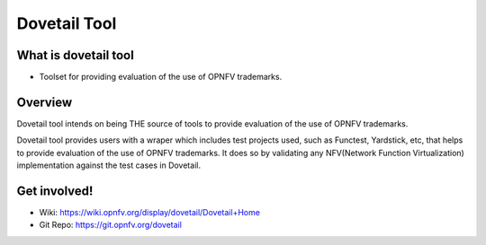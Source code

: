 .. This work is licensed under a Creative Commons Attribution 4.0 International
.. License.
.. http://creativecommons.org/licenses/by/4.0
.. (c) OPNFV, Huawei Technologies Co.,Ltd and others.

==============
Dovetail Tool 
==============

What is dovetail tool
#####################

- Toolset for providing evaluation of the use of OPNFV trademarks.

Overview
########

Dovetail tool intends on being THE source of tools to provide evaluation of the use of OPNFV trademarks.

Dovetail tool provides users with a wraper which includes test projects used, such as Functest,
Yardstick, etc, that helps to provide evaluation of the use of OPNFV trademarks.
It does so by validating any NFV(Network Function Virtualization) implementation against the test cases in Dovetail.

Get involved!
#############
- Wiki: https://wiki.opnfv.org/display/dovetail/Dovetail+Home
- Git Repo: https://git.opnfv.org/dovetail
